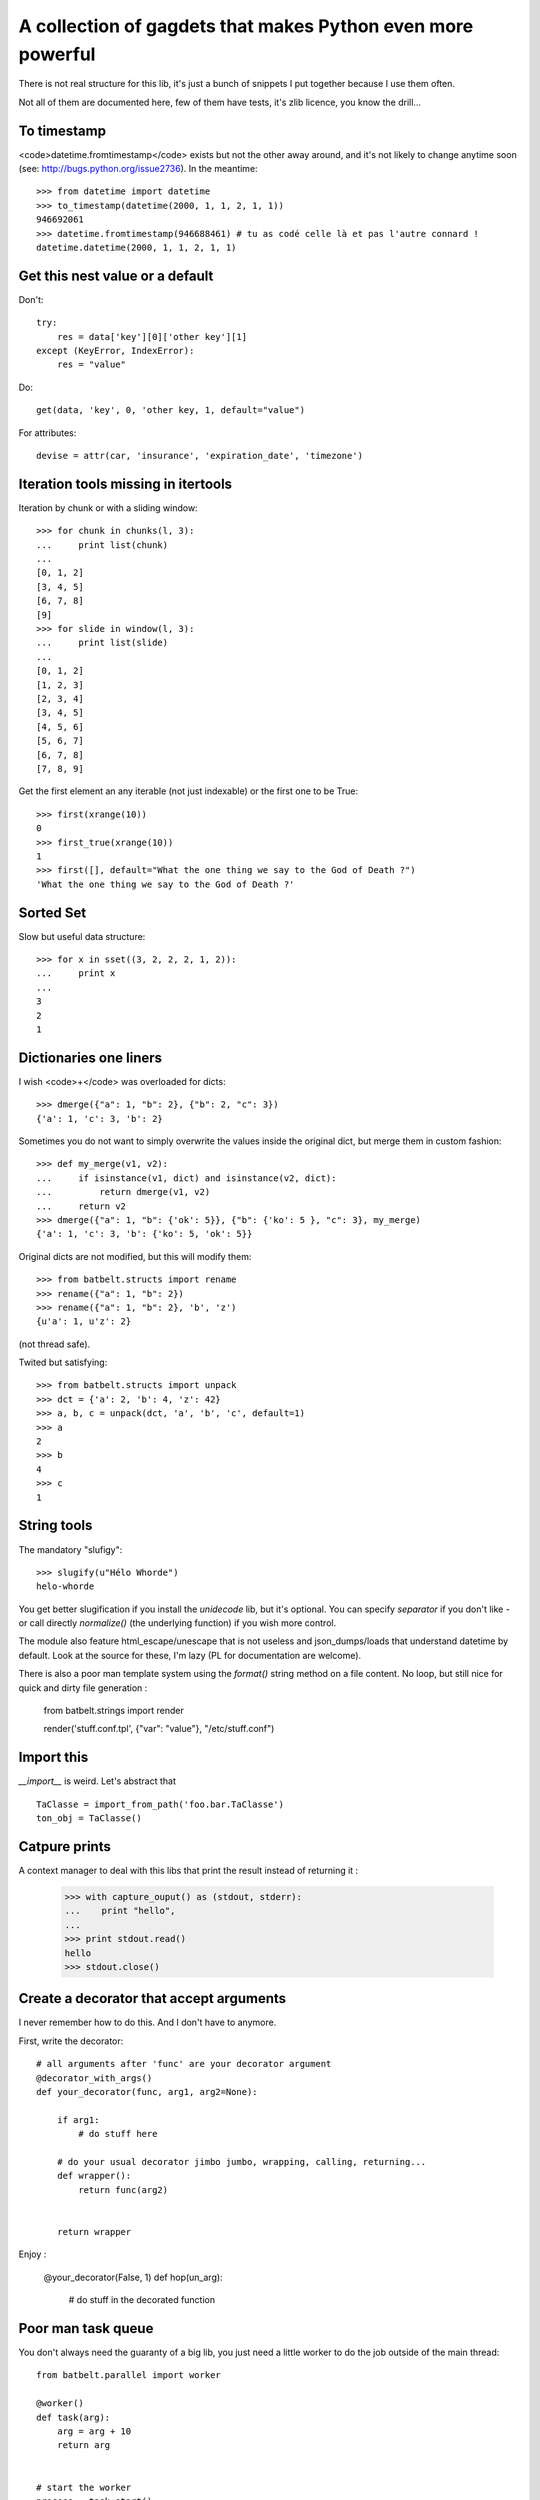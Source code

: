 *************************************************************
A collection of gagdets that makes Python even more powerful
*************************************************************

There is not real structure for this lib, it's just a bunch of snippets I put together because I use them often.

Not all of them are documented here, few of them have tests, it's zlib licence, you know the drill...


To timestamp
=============

<code>datetime.fromtimestamp</code> exists but not the other away around, and it's not likely to change anytime soon (see: http://bugs.python.org/issue2736). In the meantime::

    >>> from datetime import datetime
    >>> to_timestamp(datetime(2000, 1, 1, 2, 1, 1))
    946692061
    >>> datetime.fromtimestamp(946688461) # tu as codé celle là et pas l'autre connard !
    datetime.datetime(2000, 1, 1, 2, 1, 1)


Get this nest value or a default
=================================

Don't::

    try:
        res = data['key'][0]['other key'][1]
    except (KeyError, IndexError):
        res = "value"


Do::

    get(data, 'key', 0, 'other key, 1, default="value")


For attributes::

    devise = attr(car, 'insurance', 'expiration_date', 'timezone')


Iteration tools missing in itertools
===================================================================================


Iteration by chunk or with a sliding window::

    >>> for chunk in chunks(l, 3):
    ...     print list(chunk)
    ...
    [0, 1, 2]
    [3, 4, 5]
    [6, 7, 8]
    [9]
    >>> for slide in window(l, 3):
    ...     print list(slide)
    ...
    [0, 1, 2]
    [1, 2, 3]
    [2, 3, 4]
    [3, 4, 5]
    [4, 5, 6]
    [5, 6, 7]
    [6, 7, 8]
    [7, 8, 9]


Get the first element an any iterable (not just indexable) or the first one to be True::

    >>> first(xrange(10))
    0
    >>> first_true(xrange(10))
    1
    >>> first([], default="What the one thing we say to the God of Death ?")
    'What the one thing we say to the God of Death ?'

Sorted Set
===================================================================================

Slow but useful data structure::

    >>> for x in sset((3, 2, 2, 2, 1, 2)):
    ...     print x
    ...
    3
    2
    1


Dictionaries one liners
===================================================================================


I wish <code>+</code> was overloaded for dicts::

    >>> dmerge({"a": 1, "b": 2}, {"b": 2, "c": 3})
    {'a': 1, 'c': 3, 'b': 2}


Sometimes you do not want to simply overwrite the values inside the original dict, but merge them in custom fashion::

    >>> def my_merge(v1, v2):
    ...     if isinstance(v1, dict) and isinstance(v2, dict):
    ...         return dmerge(v1, v2)
    ...     return v2
    >>> dmerge({"a": 1, "b": {'ok': 5}}, {"b": {'ko': 5 }, "c": 3}, my_merge)
    {'a': 1, 'c': 3, 'b': {'ko': 5, 'ok': 5}}

Original dicts are not modified, but this will modify them::

    >>> from batbelt.structs import rename
    >>> rename({"a": 1, "b": 2})
    >>> rename({"a": 1, "b": 2}, 'b', 'z')
    {u'a': 1, u'z': 2}

(not thread safe).

Twited but satisfying::

    >>> from batbelt.structs import unpack
    >>> dct = {'a': 2, 'b': 4, 'z': 42}
    >>> a, b, c = unpack(dct, 'a', 'b', 'c', default=1)
    >>> a
    2
    >>> b
    4
    >>> c
    1


String tools
===================================================================================

The mandatory "slufigy"::

    >>> slugify(u"Hélo Whorde")
    helo-whorde

You get better slugification if you install the `unidecode` lib, but it's optional. You can specify `separator` if you don't like `-` or call directly `normalize()` (the underlying function) if you wish more control.

The module also feature html_escape/unescape that is not useless and json_dumps/loads that understand datetime by default. Look at the source for these, I'm lazy (PL for documentation are welcome).

There is also a poor man template system using the `format()` string method on a file content. No loop, but still nice for quick and dirty file generation :

    from batbelt.strings import render

    render('stuff.conf.tpl', {"var": "value"}, "/etc/stuff.conf")


Import this
===================================================================================


`__import__` is weird. Let's abstract that ::

    TaClasse = import_from_path('foo.bar.TaClasse')
    ton_obj = TaClasse()


Catpure prints
===================================================================================


A context manager to deal with this libs that print the result instead of returning it :


    >>> with capture_ouput() as (stdout, stderr):
    ...    print "hello",
    ...
    >>> print stdout.read()
    hello
    >>> stdout.close()


Create a decorator that accept arguments
===================================================================================


I never remember how to do this. And I don't have to anymore.

First, write the decorator::

    # all arguments after 'func' are your decorator argument
    @decorator_with_args()
    def your_decorator(func, arg1, arg2=None):

        if arg1:
            # do stuff here

        # do your usual decorator jimbo jumbo, wrapping, calling, returning...
        def wrapper():
            return func(arg2)


        return wrapper



Enjoy :

    @your_decorator(False, 1)
    def hop(un_arg):
        # do stuff in the decorated function


Poor man task queue
===================================================================================================


You don't always need the guaranty of a big lib, you just need a little worker to do the job outside of the main thread::



    from batbelt.parallel import worker

    @worker()
    def task(arg):
        arg = arg + 10
        return arg


    # start the worker
    process = task.start()

    # send tasks
    for x in range(10):
        process.put(x)

    # (optionaly) get results
    for x in range(10):
        print process.get()

    ## 10
    ## 11
    ## 12
    ## 13
    ## 14
    ## 15
    ## 16
    ## 17
    ## 18
    ## 19

    # stop the worker
    process.stop()

Le worker use subprocess by default, but if you prefer threads: `@worker(method="tread")`.

If you look for it in the source code, you'll see goodies such as Singletong, Null Pattern implementation and other things you don't use that often.
